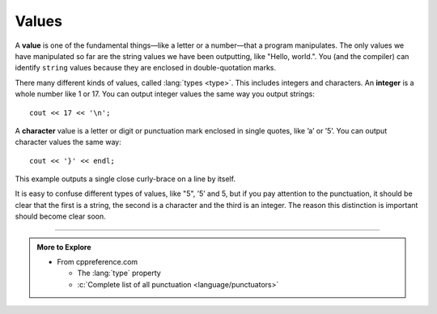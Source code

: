 Values
------

.. index::
   single: value

A **value** is one of the fundamental things—like a letter or a number—that
a program manipulates. The only values we have manipulated so far are
the string values we have been outputting, like "Hello, world.". You
(and the compiler) can identify ``string`` values because they are enclosed
in double-quotation marks.

.. index::
   single: type

.. index::
   single: integer
   single: int

There many different kinds of values, called :lang:`types <type>`.
This includes integers and characters.
An **integer** is a whole number like 1 or 17.
You can output integer values the same way you output strings:

::

    cout << 17 << '\n';

.. index::
   single: character
   single: char

A **character** value is a letter or digit or punctuation mark enclosed in
single quotes, like ’a’ or ’5’. You can output character values the same
way:

::

    cout << '}' << endl;

This example outputs a single close curly-brace on a line by itself.

It is easy to confuse different types of values, like "5", ’5’ and 5,
but if you pay attention to the punctuation, it should be clear that the
first is a string, the second is a character and the third is an
integer. The reason this distinction is important should become clear
soon.

.. tabbed:: tab_check

   .. tab:: Q1

      .. fillintheblank:: values_1

         A |blank| value is a single letter, number, or punctuation enclosed in single quotes.

         - :([Cc][Hh][Aa][Rr]|[Cc][Hh][Aa][Rr][Aa][Cc][Tt][Ee][Rr]): Correct!
           :.*: Try again!


   .. tab:: Q2

      .. clickablearea:: values2_0
          :question: Click on all integer VALUES.
          :iscode:
          :feedback: Try again!

          :click-incorrect:int main() {:endclick:
              :click-incorrect:int x:endclick: = :click-correct:7:endclick:;
              :click-incorrect:char c:endclick: = :click-incorrect:'8':endclick:;
              while (:click-incorrect:x:endclick: < :click-correct:10:endclick:) {
                  cout << :click-incorrect:c:endclick: << endl;
                  :click-incorrect:x:endclick:++;
              }
              :click-incorrect:c:endclick: = :click-incorrect:'9':endclick:;
              cout << ":click-incorrect:It's the year:endclick: :click-incorrect:3000:endclick:!";
              cout << :click-incorrect:"Just kidding, it's ":endclick: << :click-correct:2020:endclick: << "!";
          }


   .. tab:: Q3

      .. clickablearea:: values2_1
          :question: Click on all string VALUES.
          :iscode:
          :feedback: Try again!

          int main() {
              char :click-incorrect:init1:endclick: = :click-incorrect:'R':endclick:;
              string :click-incorrect:init2:endclick: = :click-correct:"M":endclick:;
              cout << :click-incorrect:init1:endclick: << :click-correct:"+":endclick: << :click-incorrect:init2:endclick: << endl;
              string :click-incorrect:init3:endclick: = :click-correct:"R":endclick:;
              char :click-incorrect:init4:endclick: = :click-incorrect:'P':endclick:;
              cout << :click-incorrect:init3:endclick: << :click-incorrect:'+':endclick: << :click-incorrect:init4:endclick: << endl;
              cout << :click-correct:"Carved their initials in a tree!":endclick:;
          }


   .. tab:: Q4

      .. dragndrop:: values_3
         :feedback: Try again!
         :match_1:  1|||integer
         :match_2: "1"|||string
         :match_3: '1'|||character

         Match the value to its data type.

-----

.. admonition:: More to Explore

   - From cppreference.com

     - The :lang:`type` property
     - :c:`Complete list of all punctuation <language/punctuators>`

